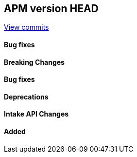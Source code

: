 [[release-notes-head]]
== APM version HEAD

https://github.com/elastic/apm-server/compare/8.17\...8.x[View commits]

[float]
==== Bug fixes

[float]
==== Breaking Changes

[float]
==== Bug fixes

[float]
==== Deprecations

[float]
==== Intake API Changes

[float]
==== Added
